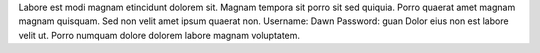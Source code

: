 Labore est modi magnam etincidunt dolorem sit.
Magnam tempora sit porro sit sed quiquia.
Porro quaerat amet magnam magnam quisquam.
Sed non velit amet ipsum quaerat non.
Username: Dawn
Password: guan
Dolor eius non est labore velit ut.
Porro numquam dolore dolorem labore magnam voluptatem.
